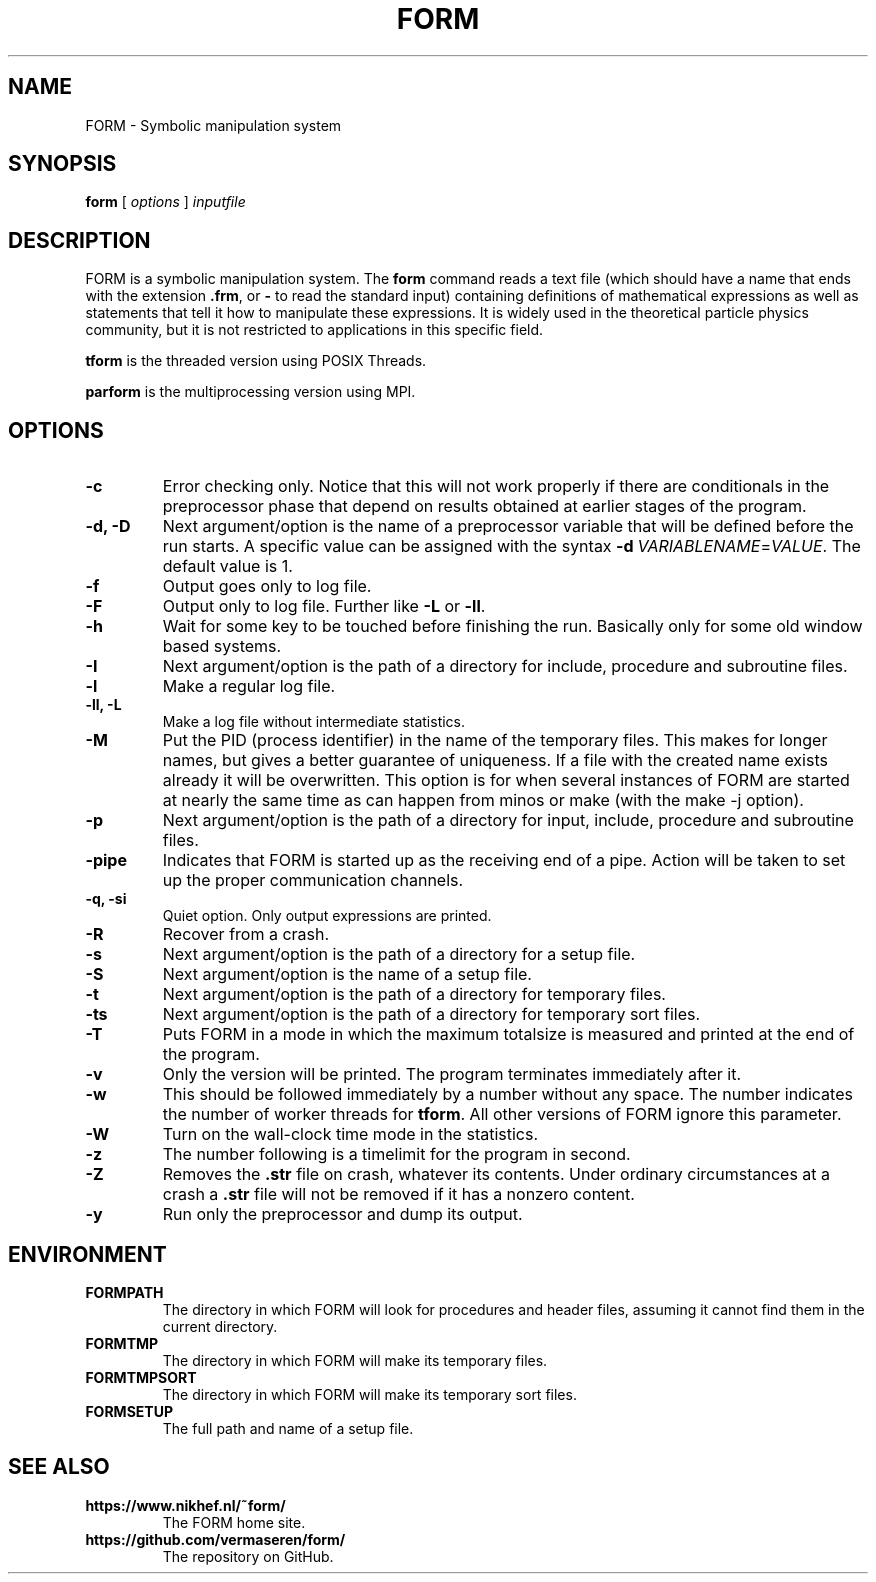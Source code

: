 .TH FORM 1 "2018-10-04"
.SH NAME
FORM \- Symbolic manipulation system
.SH SYNOPSIS
.B form
.RB [
.IR options 
]
.IR inputfile
.SH DESCRIPTION
.PP
FORM is a symbolic manipulation system. The \fBform\fR command reads a text file
(which should have a name that ends with the extension \fB.frm\fR, or \fB-\fR
to read the standard input) containing
definitions of mathematical expressions as well as statements that tell it how
to manipulate these expressions. It is widely used in the theoretical particle
physics community, but it is not restricted to applications in this specific
field.
.PP
\fBtform\fR is the threaded version using POSIX Threads.
.PP
\fBparform\fR is the multiprocessing version using MPI.
.SH OPTIONS
.TP
.BR "-c"
Error checking only. Notice that this will not work properly if there are conditionals in the
preprocessor phase that depend on results obtained at earlier stages of the program.
.TP
.BR "-d, -D"
Next argument/option is the name of a preprocessor variable that will be defined before the
run starts. A specific value can be assigned with the syntax
\fB-d\fR\ \fIVARIABLENAME\fR=\fIVALUE\fR.
The
default value is 1.
.TP
.BR "-f"
Output goes only to log file.
.TP
.BR "-F"
Output only to log file. Further like \fB-L\fR or \fB-ll\fR.
.TP
.BR "-h"
Wait for some key to be touched before finishing the run. Basically only for some old window
based systems.
.TP
.BR "-I"
Next argument/option is the path of a directory for include, procedure and subroutine files.
.TP
.BR "-l"
Make a regular log file.
.TP
.BR "-ll, -L"
Make a log file without intermediate statistics.
.TP
.BR "-M"
Put the PID (process identifier) in the name of the temporary files. This makes for longer
names, but gives a better guarantee of uniqueness. If a file with the created name exists
already it will be overwritten. This option is for when several instances of FORM are started
at nearly the same time as can happen from minos or make (with the make -j option).
.TP
.BR "-p"
Next argument/option is the path of a directory for input, include, procedure and subroutine
files.
.TP
.BR "-pipe"
Indicates that FORM is started up as the receiving end of a pipe. Action will be taken to
set up the proper communication channels.
.TP
.BR "-q, -si"
Quiet option. Only output expressions are printed.
.TP
.BR "-R"
Recover from a crash.
.TP
.BR "-s"
Next argument/option is the path of a directory for a setup file.
.TP
.BR "-S"
Next argument/option is the name of a setup file.
.TP
.BR "-t"
Next argument/option is the path of a directory for temporary files.
.TP
.BR "-ts"
Next argument/option is the path of a directory for temporary sort files.
.TP
.BR "-T"
Puts FORM in a mode in which the maximum totalsize is measured and printed at the end of
the program.
.TP
.BR "-v"
Only the version will be printed. The program terminates immediately after it.
.TP
.BR "-w"
This should be followed immediately by a number without any space. The number
indicates the number of worker threads for \fBtform\fR. All other versions of
FORM ignore this parameter.
.TP
.BR "-W"
Turn on the wall-clock time mode in the statistics.
.TP
.BR "-z"
The number following is a timelimit for the program in second.
.TP
.BR "-Z"
Removes the \fB.str\fR file on crash, whatever its contents. Under
ordinary circumstances at a crash a \fB.str\fR file will not be removed if
it has a nonzero content.
.TP
.BR "-y"
Run only the preprocessor and dump its output.
.SH ENVIRONMENT
.TP
\fBFORMPATH\fR
The directory in which FORM will look for procedures and header files, assuming it cannot
find them in the current directory.
.TP
\fBFORMTMP\fR
The directory in which FORM will make its temporary files.
.TP
\fBFORMTMPSORT\fR
The directory in which FORM will make its temporary sort files.
.TP
\fBFORMSETUP\fR
The full path and name of a setup file.
.SH SEE ALSO
.TP
\fBhttps://www.nikhef.nl/~form/\fR
The FORM home site.
.TP
\fBhttps://github.com/vermaseren/form/\fR
The repository on GitHub.
